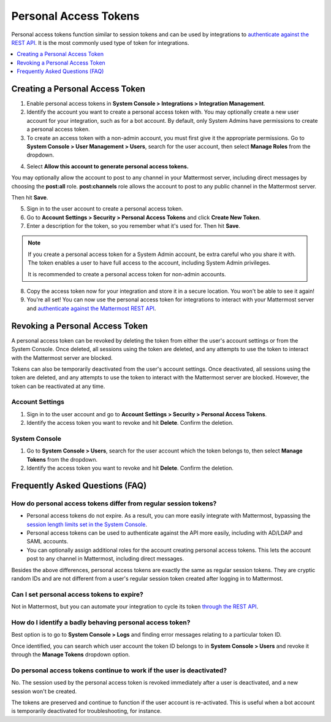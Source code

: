 .. _personal_access_tokens:

Personal Access Tokens
======================

Personal access tokens function similar to session tokens and can be used by integrations to `authenticate against the REST API <https://api.mattermost.com/#tag/authentication>`__. It is the most commonly used type of token for integrations.

.. contents::
  :backlinks: top
  :depth: 1
  :local:

Creating a Personal Access Token
~~~~~~~~~~~~~~~~~~~~~~~~~~~~~~~~~

1. Enable personal access tokens in **System Console > Integrations > Integration Management**.

2. Identify the account you want to create a personal access token with. You may optionally create a new user account for your integration, such as for a bot account. By default, only System Admins have permissions to create a personal access token.

3. To create an access token with a non-admin account, you must first give it the appropriate permissions. Go to **System Console > User Management > Users**, search for the user account, then select **Manage Roles** from the dropdown.

.. image:: ../../source/images/access_token_manage_roles.png
  :width: 500 px

4. Select **Allow this account to generate personal access tokens.**

.. image:: ../../source/images/access_tokens_additional_roles.png
  :width: 500 px

You may optionally allow the account to post to any channel in your Mattermost server, including direct messages by choosing the **post:all** role. **post:channels** role allows the account to post to any public channel in the Mattermost server.

Then hit **Save**.

5. Sign in to the user account to create a personal access token.

6. Go to **Account Settings > Security > Personal Access Tokens** and click **Create New Token**.

7. Enter a description for the token, so you remember what it's used for. Then hit **Save**.

.. note::
  If you create a personal access token for a System Admin account, be extra careful who you share it with. The token enables a user to have full access to the account, including System Admin privileges.
  
  It is recommended to create a personal access token for non-admin accounts.
  
8. Copy the access token now for your integration and store it in a secure location. You won't be able to see it again!

9. You're all set! You can now use the personal access token for integrations to interact with your Mattermost server and `authenticate against the Mattermost REST API <https://api.mattermost.com/#tag/authentication>`__.

.. image:: ../../source/images/access_token_settings.png
  :width: 500 px

Revoking a Personal Access Token
~~~~~~~~~~~~~~~~~~~~~~~~~~~~~~~~~

A personal access token can be revoked by deleting the token from either the user's account settings or from the System Console. Once deleted, all sessions using the token are deleted, and any attempts to use the token to interact with the Mattermost server are blocked.

Tokens can also be temporarily deactivated from the user's account settings. Once deactivated, all sessions using the token are deleted, and any attempts to use the token to interact with the Mattermost server are blocked. However, the token can be reactivated at any time.

Account Settings
.................

1. Sign in to the user account and go to **Account Settings > Security > Personal Access Tokens**.

2. Identify the access token you want to revoke and hit **Delete**. Confirm the deletion.

System Console
..............

1. Go to **System Console > Users**, search for the user account which the token belongs to, then select **Manage Tokens** from the dropdown.

2. Identify the access token you want to revoke and hit **Delete**. Confirm the deletion.

Frequently Asked Questions (FAQ)
~~~~~~~~~~~~~~~~~~~~~~~~~~~~~~~~~

How do personal access tokens differ from regular session tokens?
..................................................................

- Personal access tokens do not expire. As a result, you can more easily integrate with Mattermost, bypassing the `session length limits set in the System Console <https://docs.mattermost.com/administration/config-settings.html#sessions>`__.
- Personal access tokens can be used to authenticate against the API more easily, including with AD/LDAP and SAML accounts.
- You can optionally assign additional roles for the account creating personal access tokens. This lets the account post to any channel in Mattermost, including direct messages.

Besides the above differences, personal access tokens are exactly the same as regular session tokens. They are cryptic random IDs and are not different from a user's regular session token created after logging in to Mattermost.

Can I set personal access tokens to expire?
............................................

Not in Mattermost, but you can automate your integration to cycle its token `through the REST API <https://api.mattermost.com/#tag/users%2Fpaths%2F~1users~1%7Buser_id%7D~1tokens%2Fpost>`__.

How do I identify a badly behaving personal access token?
..........................................................

Best option is to go to **System Console > Logs** and finding error messages relating to a particular token ID.

Once identified, you can search which user account the token ID belongs to in **System Console > Users** and revoke it through the **Manage Tokens** dropdown option.

Do personal access tokens continue to work if the user is deactivated?
........................................................................

No. The session used by the personal access token is revoked immediately after a user is deactivated, and a new session won't be created.

The tokens are preserved and continue to function if the user account is re-activated. This is useful when a bot account is temporarily deactivated for troubleshooting, for instance.
